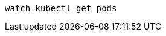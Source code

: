 [#{section-k8s}-kubectl-watch-pods]
[.console-input]
[source,bash,subs="+macros,+attributes"]
----
watch kubectl get pods
----

